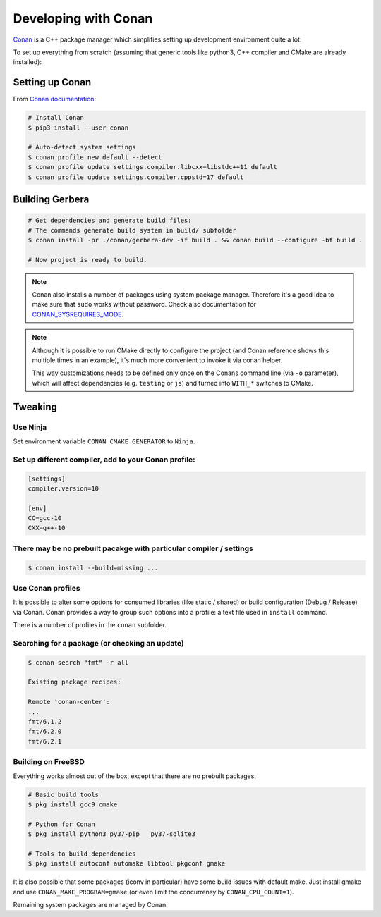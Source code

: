 .. _gerbera-conan:

Developing with Conan
=====================

`Conan <https://conan.io>`_ is a C++ package manager which simplifies
setting up development environment quite a lot.

To set up everything from scratch
(assuming that generic tools like python3, C++ compiler and CMake are already installed):

Setting up Conan
----------------

From `Conan documentation <https://docs.conan.io/en/latest/installation.html>`_:

.. code-block:: bash

  # Install Conan
  $ pip3 install --user conan

  # Auto-detect system settings
  $ conan profile new default --detect
  $ conan profile update settings.compiler.libcxx=libstdc++11 default
  $ conan profile update settings.compiler.cppstd=17 default


Building Gerbera
----------------

.. code-block:: bash

  # Get dependencies and generate build files:
  # The commands generate build system in build/ subfolder
  $ conan install -pr ./conan/gerbera-dev -if build . && conan build --configure -bf build .

  # Now project is ready to build.

.. note::

  Conan also installs a number of packages using system package manager.
  Therefore it's a good idea to make sure that ``sudo`` works without password.
  Check also documentation for CONAN_SYSREQUIRES_MODE_.

.. _CONAN_SYSREQUIRES_MODE: https://docs.conan.io/en/latest/reference/env_vars.html#env-vars-conan-sysrequires-mode

.. note::
  
  Although it is possible to run CMake directly to configure the project
  (and Conan reference shows this multiple times in an example),
  it's much more convenient to invoke it via conan helper.

  This way customizations needs to be defined only once on the Conans
  command line (via ``-o`` parameter), which will affect dependencies
  (e.g. ``testing`` or ``js``) and turned into ``WITH_*`` switches to CMake.

Tweaking
--------

Use Ninja
:::::::::
Set environment variable ``CONAN_CMAKE_GENERATOR`` to ``Ninja``.


Set up different compiler, add to your Conan profile:
:::::::::::::::::::::::::::::::::::::::::::::::::::::

.. code-block:: ini

  [settings]
  compiler.version=10

  [env]
  CC=gcc-10
  CXX=g++-10

There may be no prebuilt pacakge with particular compiler / settings
::::::::::::::::::::::::::::::::::::::::::::::::::::::::::::::::::::

.. code-block:: bash

  $ conan install --build=missing ...

Use Conan profiles
::::::::::::::::::::::::::

It is possible to alter some options for consumed libraries
(like static / shared) or build configuration (Debug / Release)
via Conan. Conan provides a way to group such options into a profile:
a text file used in ``install`` command.

There is a number of profiles in the ``conan`` subfolder.

Searching for a package (or checking an update)
:::::::::::::::::::::::::::::::::::::::::::::::

.. code-block:: bash

  $ conan search "fmt" -r all
  
  Existing package recipes:

  Remote 'conan-center':
  ...
  fmt/6.1.2
  fmt/6.2.0
  fmt/6.2.1

Building on FreeBSD
:::::::::::::::::::
Everything works almost out of the box, except that there are no prebuilt packages.

.. code-block:: bash

  # Basic build tools
  $ pkg install gcc9 cmake

  # Python for Conan
  $ pkg install python3 py37-pip   py37-sqlite3

  # Tools to build dependencies
  $ pkg install autoconf automake libtool pkgconf gmake


It is also possible that some packages (iconv in particular) have some build issues
with default make. Just install gmake and use ``CONAN_MAKE_PROGRAM=gmake``
(or even limit the concurrensy by ``CONAN_CPU_COUNT=1``).


Remaining system packages are managed by Conan.
